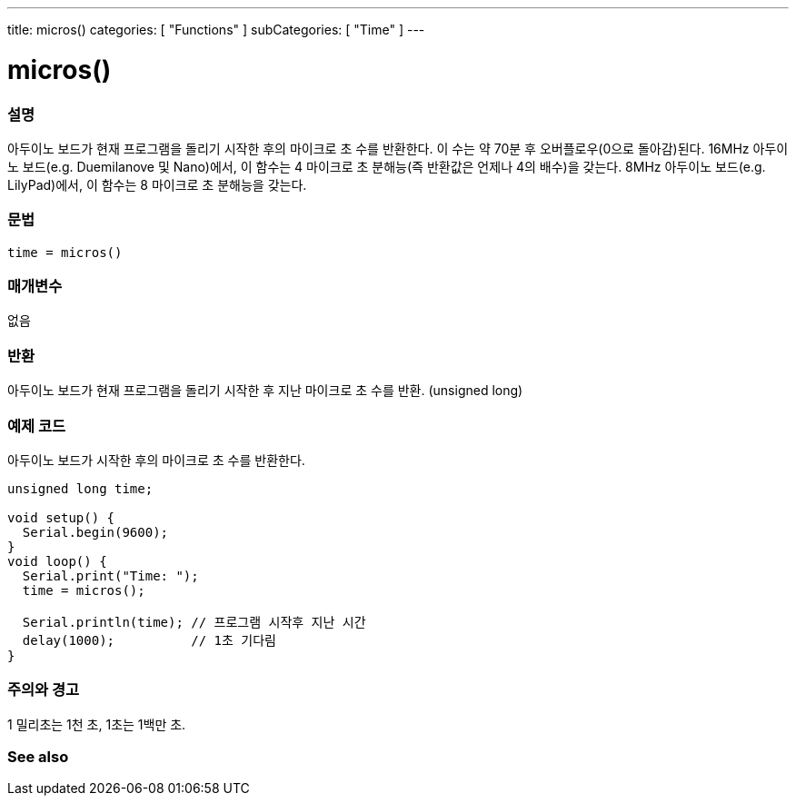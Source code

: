 ---
title: micros()
categories: [ "Functions" ]
subCategories: [ "Time" ]
---





= micros()


// OVERVIEW SECTION STARTS
[#overview]
--

[float]
=== 설명
아두이노 보드가 현재 프로그램을 돌리기 시작한 후의 마이크로 초 수를 반환한다.
이 수는 약 70분 후 오버플로우(0으로 돌아감)된다.
16MHz 아두이노 보드(e.g. Duemilanove 및 Nano)에서, 이 함수는 4 마이크로 초 분해능(즉 반환값은 언제나 4의 배수)을 갖는다.
8MHz 아두이노 보드(e.g. LilyPad)에서, 이 함수는 8 마이크로 초 분해능을 갖는다.
[%hardbreaks]


[float]
=== 문법
`time = micros()`


[float]
=== 매개변수
없음

[float]
=== 반환
아두이노 보드가 현재 프로그램을 돌리기 시작한 후 지난 마이크로 초 수를 반환. (unsigned long)
--
// OVERVIEW SECTION ENDS




// HOW TO USE SECTION STARTS
[#howtouse]
--

[float]
=== 예제 코드
// Describe what the example code is all about and add relevant code   ►►►►► THIS SECTION IS MANDATORY ◄◄◄◄◄
아두이노 보드가 시작한 후의 마이크로 초 수를 반환한다.
[source,arduino]
----
unsigned long time;

void setup() {
  Serial.begin(9600);
}
void loop() {
  Serial.print("Time: ");
  time = micros();

  Serial.println(time); // 프로그램 시작후 지난 시간
  delay(1000);          // 1초 기다림
}
----
[%hardbreaks]

[float]
=== 주의와 경고
1 밀리초는 1천 초, 1초는 1백만 초.
--
// HOW TO USE SECTION ENDS


// SEE ALSO SECTION
[#see_also]
--

[float]
=== See also

--
// SEE ALSO SECTION ENDS
